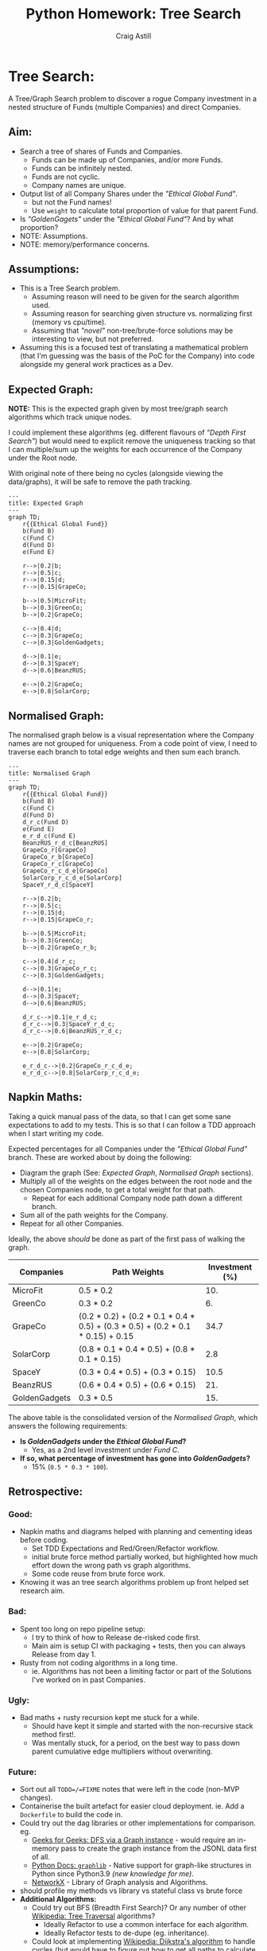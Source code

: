 #+title: Python Homework: Tree Search
#+author: Craig Astill
#+OPTIONS: toc:2
#+PROPERTY: header-args:mermaid :prologue "exec 2>&1" :epilogue ":" :pupeteer-config-file ~/.puppeteerrc
#+PROPERTY: header-args:shell :prologue "exec 2>&1" :epilogue ":" :results code :exports both :eval never-export
* Tree Search:
A Tree/Graph Search problem to discover a rogue Company investment in
a nested structure of Funds (multiple Companies) and direct Companies.

** Aim:
- Search a tree of shares of Funds and Companies.
  - Funds can be made up of Companies, and/or more Funds.
  - Funds can be infinitely nested.
  - Funds are not cyclic.
  - Company names are unique.
- Output list of all Company Shares under the /"Ethical Global Fund"/.
  - but not the Fund names!
  - Use =weight= to calculate total proportion of value for that
    parent Fund.
- Is /"GoldenGagets"/ under the /"Ethical Global Fund"/? And by what
  proportion?
- NOTE: Assumptions.
- NOTE: memory/performance concerns.

** Assumptions:

- This is a Tree Search problem.
  - Assuming reason will need to be given for the search algorithm used.
  - Assuming reason for searching given structure vs. normalizing
    first (memory vs cpu/time).
  - Assuming that /"novel"/ non-tree/brute-force solutions may be
    interesting to view, but not preferred.
- Assuming this is a focused test of translating a mathematical
  problem (that I'm guessing was the basis of the PoC for the Company)
  into code alongside my general work practices as a Dev.

** Expected Graph:

*NOTE:* This is the expected graph given by most tree/graph search
algorithms which track unique nodes.

I could implement these algorithms (eg. different flavours of /"Depth
First Search"/) but would need to explicit remove the uniqueness
tracking so that I can multiple/sum up the weights for each occurrence
of the Company under the Root node.

With original note of there being no cycles (alongside viewing the
data/graphs), it will be safe to remove the path tracking.

#+BEGIN_SRC mermaid :file docs/diagrams/exp_graph.png :width "1920"
  ---
  title: Expected Graph
  ---
  graph TD;
      r{{Ethical Global Fund}}
      b(Fund B)
      c(Fund C)
      d(Fund D)
      e(Fund E)

      r-->|0.2|b;
      r-->|0.5|c;
      r-->|0.15|d;
      r-->|0.15|GrapeCo;

      b-->|0.5|MicroFit;
      b-->|0.3|GreenCo;
      b-->|0.2|GrapeCo;

      c-->|0.4|d;
      c-->|0.3|GrapeCo;
      c-->|0.3|GoldenGadgets;

      d-->|0.1|e;
      d-->|0.3|SpaceY;
      d-->|0.6|BeanzRUS;

      e-->|0.2|GrapeCo;
      e-->|0.8|SolarCorp;
#+END_SRC

#+RESULTS:
[[file:docs/diagrams/exp_graph.png]]

** Normalised Graph:

The normalised graph below is a visual representation where the
Company names are not grouped for uniqueness. From a code point of
view, I need to traverse each branch to total edge weights and then
sum each branch.

#+BEGIN_SRC mermaid :file docs/diagrams/normalised_graph.png :width "1920"
  ---
  title: Normalised Graph
  ---
  graph TD;
      r{{Ethical Global Fund}}
      b(Fund B)
      c(Fund C)
      d(Fund D)
      d_r_c(Fund D)
      e(Fund E)
      e_r_d_c(Fund E)
      BeanzRUS_r_d_c[BeanzRUS]
      GrapeCo_r[GrapeCo]
      GrapeCo_r_b[GrapeCo]
      GrapeCo_r_c[GrapeCo]
      GrapeCo_r_c_d_e[GrapeCo]
      SolarCorp_r_c_d_e[SolarCorp]
      SpaceY_r_d_c[SpaceY]

      r-->|0.2|b;
      r-->|0.5|c;
      r-->|0.15|d;
      r-->|0.15|GrapeCo_r;

      b-->|0.5|MicroFit;
      b-->|0.3|GreenCo;
      b-->|0.2|GrapeCo_r_b;

      c-->|0.4|d_r_c;
      c-->|0.3|GrapeCo_r_c;
      c-->|0.3|GoldenGadgets;

      d-->|0.1|e;
      d-->|0.3|SpaceY;
      d-->|0.6|BeanzRUS;

      d_r_c-->|0.1|e_r_d_c;
      d_r_c-->|0.3|SpaceY_r_d_c;
      d_r_c-->|0.6|BeanzRUS_r_d_c;

      e-->|0.2|GrapeCo;
      e-->|0.8|SolarCorp;

      e_r_d_c-->|0.2|GrapeCo_r_c_d_e;
      e_r_d_c-->|0.8|SolarCorp_r_c_d_e;
#+END_SRC

#+RESULTS:
[[file:docs/diagrams/normalised_graph.png]]

** Napkin Maths:

Taking a quick manual pass of the data, so that I can get some sane
expectations to add to my tests. This is so that I can follow a TDD
approach when I start writing my code.

Expected percentages for all Companies under the /"Ethical Global
Fund"/ branch. These are worked about by doing the following:

- Diagram the graph (See: [[*Expected Graph:][Expected Graph]], [[*Normalised Graph:][Normalised Graph]] sections).
- Multiply all of the weights on the edges between the root node and
  the chosen Companies node, to get a total weight for that path.
  - Repeat for each additional Company node path down a different
    branch.
- Sum all of the path weights for the Company.
- Repeat for all other Companies.

Ideally, the above /should/ be done as part of the first pass of
walking the graph.

| Companies     | Path Weights                                                                    | Investment (%) |
|---------------+---------------------------------------------------------------------------------+----------------|
| MicroFit      | 0.5 * 0.2                                                                       |            10. |
| GreenCo       | 0.3 * 0.2                                                                       |             6. |
| GrapeCo       | (0.2 * 0.2) + (0.2 * 0.1 * 0.4 * 0.5) + (0.3 * 0.5) + (0.2 * 0.1 * 0.15) + 0.15 |           34.7 |
| SolarCorp     | (0.8 * 0.1 * 0.4 * 0.5) + (0.8 * 0.1 * 0.15)                                    |            2.8 |
| SpaceY        | (0.3 * 0.4 * 0.5) + (0.3 * 0.15)                                                |           10.5 |
| BeanzRUS      | (0.6 * 0.4 * 0.5) + (0.6 * 0.15)                                                |            21. |
| GoldenGadgets | 0.3 * 0.5                                                                       |            15. |
#+TBLFM: $3=$2*100;n5

The above table is the consolidated version of the [[*Normalised Graph:][Normalised Graph]],
which answers the following requirements:

- *Is /GoldenGadgets/ under the /Ethical Global Fund/?*
  - Yes, as a 2nd level investment under /Fund C/.
- *If so, what percentage of investment has gone into
  /GoldenGadgets/?*
  - 15% (=0.5 * 0.3 * 100=).

** Retrospective:

*** Good:
- Napkin maths and diagrams helped with planning and cementing ideas
  before coding.
  - Set TDD Expectations and Red/Green/Refactor workflow.
  - initial brute force method partially worked, but highlighted how
    much effort down the wrong path vs graph algorithms.
  - Some code reuse from brute force work.
- Knowing it was an tree search algorithms problem up front helped
  set research aim.

*** Bad:
- Spent too long on repo pipeline setup:
  - I try to think of how to Release de-risked code first.
  - Main aim is setup CI with packaging + tests, then you can always
    Release from day 1.
- Rusty from not coding algorithms in a long time.
  - ie. Algorithms has not been a limiting factor or part of the
    Solutions I've worked on in past Companies.

*** Ugly:
- Bad maths + rusty recursion kept me stuck for a while.
  - Should have kept it simple and started with the non-recursive
    stack method first!.
  - Was mentally stuck, for a period, on the best way to pass down
    parent cumulative edge multipliers without overwriting.

*** Future:
- Sort out all =TODO=/=FIXME= notes that were left in the code
  (non-MVP changes).
- Containerise the built artefact for easier cloud deployment. ie. Add
  a =Dockerfile= to build the code in.
- Could try out the dag libraries or other implementations for
  comparison. eg.
  - [[https://www.geeksforgeeks.org/python-program-for-depth-first-search-or-dfs-for-a-graph/][Geeks for Geeks: DFS via a Graph instance]] - would require an
    in-memory pass to create the graph instance from the JSONL data
    first of all.
  - [[https://docs.python.org/3/library/graphlib.html][Python Docs: =graphlib=]] - Native support for graph-like structures
    in Python since Python3.9 /(new knowledge for me)/.
  - [[https://networkx.org/nx-guides/][NetworkX]] - Library of Graph analysis and Algorithms.
- should profile my methods vs library vs stateful class vs brute
  force
- *Additional Algorithms:*
  - Could try out BFS (Breadth First Search)? Or any number of other
    [[https://en.wikipedia.org/wiki/Tree_traversal][Wikipedia: Tree Traversal]] algorithms?
    - Ideally Refactor to use a common interface for each algorithm.
    - Ideally Refactor tests to de-dupe (eg. inheritance).
  - Could look at implementing [[https://en.wikipedia.org/wiki/Dijkstra's_algorithm][Wikipedia: Dijkstra's algorithm]] to
    handle cycles (but would have to figure out how to get all paths
    to calculate cumulative edge weights).
  - What other algorithms are worth trying but currently in my:
    /"Unknown:Unknown"/ section of personal knowledge.
- *OPTIMISATIONS:*
  - Could try a DFS with visited state to generate list of all
    companies under a root?
  - Bail on first hit of company?
    - Would require multiple passes to gather weights + ask same
      question for other Companies.
- Can I do the graph building without munging into new structures in
  memory?

* Addendum:
** Usage:

- Pre-requisites:

  #+BEGIN_SRC shell
    brew install python@3.12 make
    echo export PATH=/opt/homebrew/opt/python@3.12/libexec/bin:$PATH >> ~/.zprofile
  #+END_SRC

  #+RESULTS:
  #+begin_src shell
  Warning: python@3.12 3.12.1 is already installed and up-to-date.
  To reinstall 3.12.1, run:
    brew reinstall python@3.12
  Warning: make 4.4.1 is already installed and up-to-date.
  To reinstall 4.4.1, run:
    brew reinstall make
  #+end_src

- Running the code/tests:

  #+BEGIN_SRC shell
    # Add path to brew installed python on mac, since Mac only has
    # an old version of python/pip available as python3/pip3.
    export PATH=/opt/homebrew/opt/python@3.12/libexec/bin:$PATH
    make create-dev-venv
    make install-test-deps
    make test
    make run-dev
  #+END_SRC

  #+RESULTS:
  #+begin_src shell
  rm -rf .venv-dev || true
  python -m venv .venv-dev
  Processing /Users/craig/github_repos/python_homework_tree_search
    Installing build dependencies: started
    Installing build dependencies: finished with status 'done'
    Getting requirements to build wheel: started
    Getting requirements to build wheel: finished with status 'done'
    Installing backend dependencies: started
    Installing backend dependencies: finished with status 'done'
    Preparing metadata (pyproject.toml): started
    Preparing metadata (pyproject.toml): finished with status 'done'
  Collecting pytest>=7.4.4
    Using cached pytest-7.4.4-py3-none-any.whl.metadata (7.9 kB)
  Collecting pytest-cov>=4.1.0
    Using cached pytest_cov-4.1.0-py3-none-any.whl.metadata (26 kB)
  Collecting pytest-html>=4.1.1
    Using cached pytest_html-4.1.1-py3-none-any.whl.metadata (3.9 kB)
  Collecting iniconfig (from pytest>=7.4.4)
    Using cached iniconfig-2.0.0-py3-none-any.whl (5.9 kB)
  Collecting packaging (from pytest>=7.4.4)
    Using cached packaging-23.2-py3-none-any.whl.metadata (3.2 kB)
  Collecting pluggy<2.0,>=0.12 (from pytest>=7.4.4)
    Using cached pluggy-1.3.0-py3-none-any.whl.metadata (4.3 kB)
  Collecting coverage>=5.2.1 (from coverage[toml]>=5.2.1->pytest-cov>=4.1.0)
    Using cached coverage-7.4.0-cp312-cp312-macosx_11_0_arm64.whl.metadata (8.1 kB)
  Collecting jinja2>=3.0.0 (from pytest-html>=4.1.1)
    Using cached Jinja2-3.1.3-py3-none-any.whl.metadata (3.3 kB)
  Collecting pytest-metadata>=2.0.0 (from pytest-html>=4.1.1)
    Using cached pytest_metadata-3.0.0-py3-none-any.whl.metadata (8.6 kB)
  Collecting MarkupSafe>=2.0 (from jinja2>=3.0.0->pytest-html>=4.1.1)
    Using cached MarkupSafe-2.1.3-cp312-cp312-macosx_10_9_universal2.whl.metadata (2.9 kB)
  Using cached pytest-7.4.4-py3-none-any.whl (325 kB)
  Using cached pytest_cov-4.1.0-py3-none-any.whl (21 kB)
  Using cached pytest_html-4.1.1-py3-none-any.whl (23 kB)
  Using cached coverage-7.4.0-cp312-cp312-macosx_11_0_arm64.whl (206 kB)
  Using cached Jinja2-3.1.3-py3-none-any.whl (133 kB)
  Using cached pluggy-1.3.0-py3-none-any.whl (18 kB)
  Using cached pytest_metadata-3.0.0-py3-none-any.whl (10 kB)
  Using cached packaging-23.2-py3-none-any.whl (53 kB)
  Using cached MarkupSafe-2.1.3-cp312-cp312-macosx_10_9_universal2.whl (17 kB)
  Building wheels for collected packages: tree_search
    Building wheel for tree_search (pyproject.toml): started
    Building wheel for tree_search (pyproject.toml): finished with status 'done'
    Created wheel for tree_search: filename=tree_search-1.1.1.dev25+g0260f7d.d20240114-py3-none-any.whl size=32297 sha256=3d7e61120654f7f76803383dc3ea04c4e501796f3fdbf161617adc3fc462771d
    Stored in directory: /private/var/folders/tl/tpmbfj7n33x27vbhqn_70y1r0000gn/T/pip-ephem-wheel-cache-zf2apu2l/wheels/0b/cb/f4/f6ed325ef008f287116cbe2c35870a9a9c4b07c2ddf5554b14
  Successfully built tree_search
  Installing collected packages: tree_search, pluggy, packaging, MarkupSafe, iniconfig, coverage, pytest, jinja2, pytest-metadata, pytest-cov, pytest-html
  Successfully installed MarkupSafe-2.1.3 coverage-7.4.0 iniconfig-2.0.0 jinja2-3.1.3 packaging-23.2 pluggy-1.3.0 pytest-7.4.4 pytest-cov-4.1.0 pytest-html-4.1.1 pytest-metadata-3.0.0 tree_search-1.1.1.dev25+g0260f7d.d20240114

  [notice] A new release of pip is available: 23.3.1 -> 23.3.2
  [notice] To update, run: pip install --upgrade pip
  ============================= test session starts ==============================
  platform darwin -- Python 3.12.1, pytest-7.4.4, pluggy-1.3.0 -- /Users/craig/github_repos/python_homework_tree_search/.venv-dev/bin/python3.12
  cachedir: .pytest_cache
  metadata: {'Python': '3.12.1', 'Platform': 'macOS-14.2-arm64-arm-64bit', 'Packages': {'pytest': '7.4.4', 'pluggy': '1.3.0'}, 'Plugins': {'html': '4.1.1', 'cov': '4.1.0', 'metadata': '3.0.0'}}
  rootdir: /Users/craig/github_repos/python_homework_tree_search
  configfile: pyproject.toml
  plugins: html-4.1.1, cov-4.1.0, metadata-3.0.0
  collecting ... collected 18 items

  tests/unit/test_depth_first_search_graph_class.py::TestDepthFirstSearchRecursive::test_depth_first_search_simple_graph PASSED [  5%]
  tests/unit/test_depth_first_search_graph_class.py::TestDepthFirstSearchRecursive::test_depth_first_search_simple_graph_that_mimics_expected_data PASSED [ 11%]
  tests/unit/test_depth_first_search_graph_class.py::TestDepthFirstSearchRecursive::test_depth_first_search_real_data PASSED [ 16%]
  tests/unit/test_depth_first_search_recursive.py::TestDepthFirstSearchRecursive::test_depth_first_search_simple_graph PASSED [ 22%]
  tests/unit/test_depth_first_search_recursive.py::TestDepthFirstSearchRecursive::test_depth_first_search_simple_graph_that_mimics_expected_data PASSED [ 27%]
  tests/unit/test_depth_first_search_recursive.py::TestDepthFirstSearchRecursive::test_depth_first_search_real_data PASSED [ 33%]
  tests/unit/test_depth_first_search_stack.py::TestDepthFirstSearchStack::test_depth_first_search_simple_graph PASSED [ 38%]
  tests/unit/test_depth_first_search_stack.py::TestDepthFirstSearchStack::test_depth_first_search_simple_graph_that_mimics_expected_data PASSED [ 44%]
  tests/unit/test_depth_first_search_stack.py::TestDepthFirstSearchStack::test_depth_first_search_real_data PASSED [ 50%]
  tests/unit/test_main.py::TestMain::test_get_unique_companies_without_funds PASSED [ 55%]
  tests/unit/test_main.py::TestMain::test_is_golden_gadgets_under_ethical_global_fund PASSED [ 61%]
  tests/unit/test_main.py::TestMain::test_what_percentage_of_investment_is_in_golden_gadgets PASSED [ 66%]
  tests/unit/test_parked_brute_force.py::TestParkedBruteForce::test_is_company_under_root_fund PASSED [ 72%]
  tests/unit/test_parked_brute_force.py::TestParkedBruteForce::test_is_company_not_under_root_fund PASSED [ 77%]
  tests/unit/test_parked_brute_force.py::TestParkedBruteForce::test_get_companies PASSED [ 83%]
  tests/unit/test_parked_brute_force.py::TestParkedBruteForce::test_get_company_percentage_investment SKIPPED [ 88%]
  tests/unit/test_parked_brute_force.py::TestParkedBruteForce::test_get_company_percentage_investment_exp_not_found SKIPPED [ 94%]
  tests/unit/test_parked_brute_force.py::TestParkedBruteForcePrivateFunctions::test__normalise_data PASSED [100%]

  - generated xml file: /Users/craig/github_repos/python_homework_tree_search/build/test-reports/py_unittests.xml -
  ============================= slowest 10 durations =============================
  0.00s call     tests/unit/test_depth_first_search_graph_class.py::TestDepthFirstSearchRecursive::test_depth_first_search_real_data
  0.00s call     tests/unit/test_parked_brute_force.py::TestParkedBruteForcePrivateFunctions::test__normalise_data
  0.00s call     tests/unit/test_depth_first_search_recursive.py::TestDepthFirstSearchRecursive::test_depth_first_search_real_data
  0.00s call     tests/unit/test_depth_first_search_graph_class.py::TestDepthFirstSearchRecursive::test_depth_first_search_simple_graph
  0.00s setup    tests/unit/test_depth_first_search_graph_class.py::TestDepthFirstSearchRecursive::test_depth_first_search_simple_graph
  0.00s call     tests/unit/test_depth_first_search_graph_class.py::TestDepthFirstSearchRecursive::test_depth_first_search_simple_graph_that_mimics_expected_data
  0.00s call     tests/unit/test_depth_first_search_recursive.py::TestDepthFirstSearchRecursive::test_depth_first_search_simple_graph
  0.00s call     tests/unit/test_depth_first_search_recursive.py::TestDepthFirstSearchRecursive::test_depth_first_search_simple_graph_that_mimics_expected_data
  0.00s call     tests/unit/test_parked_brute_force.py::TestParkedBruteForce::test_is_company_under_root_fund
  0.00s call     tests/unit/test_depth_first_search_stack.py::TestDepthFirstSearchStack::test_depth_first_search_real_data
  - Generated html report: file:///Users/craig/github_repos/python_homework_tree_search/build/test-reports/py_unittests.html -
  =========================== short test summary info ============================
  SKIPPED [1] tests/unit/test_parked_brute_force.py:48: Parked brute force solution.
  SKIPPED [1] tests/unit/test_parked_brute_force.py:55: Parked brute force solution.
  ======================== 16 passed, 2 skipped in 0.09s =========================
  DEBUG: Cumulative weights for each Fund/Company:  {'Ethical Global Fund': 1, 'GrapeCo': 0.347, 'Fund D': 0.35, 'BeanzRUS': 0.21, 'SpaceY': 0.105, 'Fund E': 0.035, 'SolarCorp': 0.028, 'Fund C': 0.5, 'GoldenGadgets': 0.15, 'Fund B': 0.2, 'GreenCo': 0.06, 'MicroFit': 0.1}
  List of all Companies (minus Funds!), under root Fund:
      'Ethical Global Fund': ['GrapeCo', 'BeanzRUS', 'SpaceY', 'SolarCorp', 'GoldenGadgets', 'GreenCo', 'MicroFit']
  Is 'GoldenGadgets' under 'Ethical Global Fund'?:
      True.
  ...And if so, what percentage of investment has gone to 'GoldenGadgets'?:
      15.0%
  #+end_src

** Original Data:

#+BEGIN_EXAMPLE json
  [
    {
      "name": "Ethical Global Fund",
      "holdings": [
        {
          "name": "Fund B",
          "weight": 0.2
        },
        {
          "name": "Fund C",
          "weight": 0.5
        },
        {
          "name": "Fund D",
          "weight": 0.15
        },
        {
          "name": "GrapeCo",
          "weight": 0.15
        }
      ]
    },
    {
      "name": "Fund B",
      "holdings": [
        {
          "name": "MicroFit",
          "weight": 0.5
        },
        {
          "name": "GreenCo",
          "weight": 0.3
        },
        {
          "name": "GrapeCo",
          "weight": 0.2
        }
      ]
    },
    {
      "name": "Fund C",
      "holdings": [
        {
          "name": "Fund D",
          "weight": 0.4
        },
        {
          "name": "GrapeCo",
          "weight": 0.3
        },
        {
          "name": "GoldenGadgets",
          "weight": 0.3
        }
      ]
    },
    {
      "name": "Fund D",
      "holdings": [
        {
          "name": "Fund E",
          "weight": 0.1
        },
        {
          "name": "SpaceY",
          "weight": 0.3
        },
        {
          "name": "BeanzRUS",
          "weight": 0.6
        }
      ]
    },
    {
      "name": "Fund E",
      "holdings": [
        {
          "name": "GrapeCo",
          "weight": 0.2
        },
        {
          "name": "SolarCorp",
          "weight": 0.8
        }
      ]
    }
  ]
#+END_EXAMPLE

